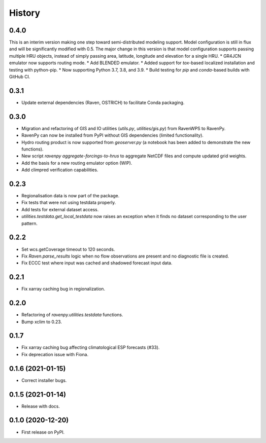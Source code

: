 =======
History
=======

0.4.0
-----
This is an interim version making one step toward semi-distributed modeling support. Model configuration is still in flux and will be significantly modified with 0.5. The major change in this version is that model configuration supports passing multiple HRU objects, instead of simply passing area, latitude, longitude and elevation for a single HRU. 
* GR4JCN emulator now supports routing mode.
* Add BLENDED emulator.
* Added support for `tox`-based localized installation and testing with python-pip.
* Now supporting Python 3.7, 3.8, and 3.9.
* Build testing for `pip` and `conda`-based builds with GitHub CI.

0.3.1
-----

* Update external dependencies (Raven, OSTRICH) to facilitate Conda packaging.

0.3.0
-----

* Migration and refactoring of GIS and IO utilities (`utils.py`, `utilities/gis.py`) from RavenWPS to RavenPy.
* RavenPy can now be installed from PyPI without GIS dependencies (limited functionality).
* Hydro routing product is now supported from `geoserver.py` (a notebook has been added to demonstrate the new functions).
* New script `ravenpy aggregate-forcings-to-hrus` to aggregate NetCDF files and compute updated grid weights.
* Add the basis for a new routing emulator option (WIP).
* Add climpred verification capabilities.

0.2.3
-----

* Regionalisation data is now part of the package.
* Fix tests that were not using testdata properly.
* Add tests for external dataset access.
* `utilities.testdata.get_local_testdata` now raises an exception when it finds no dataset corresponding to the user pattern.

0.2.2
-----

* Set wcs.getCoverage timeout to 120 seconds.
* Fix `Raven.parse_results` logic when no flow observations are present and no diagnostic file is created.
* Fix ECCC test where input was cached and shadowed forecast input data.

0.2.1
-----

* Fix xarray caching bug in regionalization.

0.2.0
-----

* Refactoring of `ravenpy.utilities.testdata` functions.
* Bump xclim to 0.23.

0.1.7
-----

* Fix xarray caching bug affecting climatological ESP forecasts (#33).
* Fix deprecation issue with Fiona.

0.1.6 (2021-01-15)
------------------

* Correct installer bugs.

0.1.5 (2021-01-14)
------------------

* Release with docs.


0.1.0 (2020-12-20)
------------------

* First release on PyPI.
